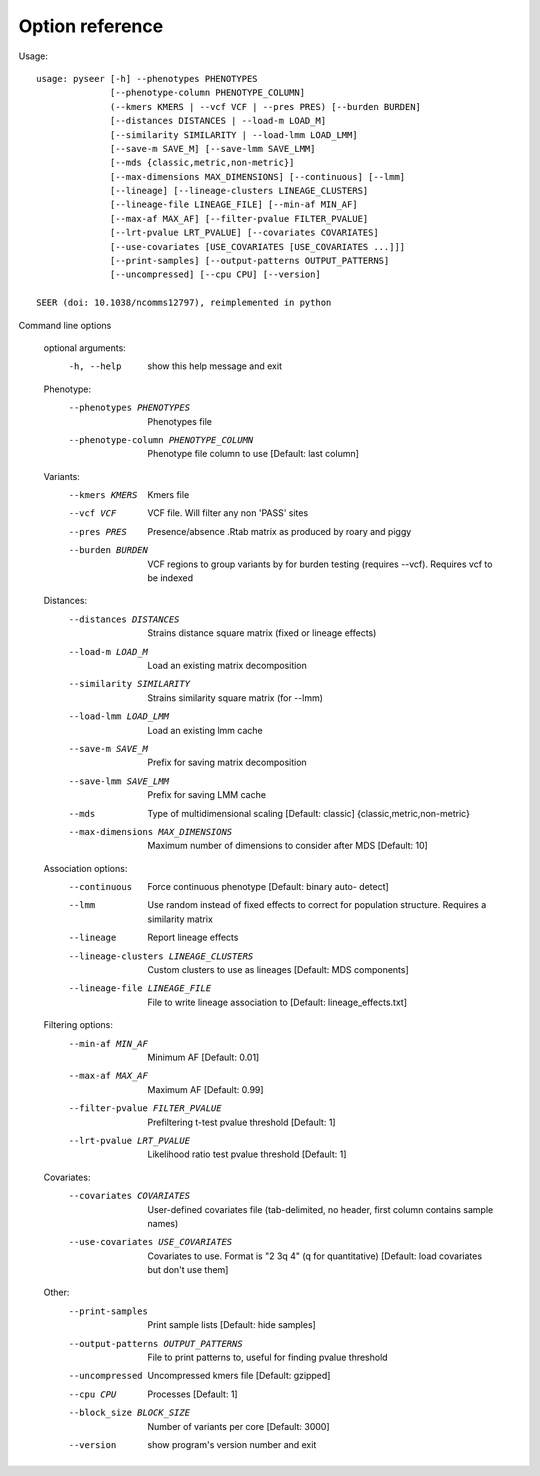 Option reference
================

Usage::

   usage: pyseer [-h] --phenotypes PHENOTYPES
                 [--phenotype-column PHENOTYPE_COLUMN]
                 (--kmers KMERS | --vcf VCF | --pres PRES) [--burden BURDEN]
                 [--distances DISTANCES | --load-m LOAD_M]
                 [--similarity SIMILARITY | --load-lmm LOAD_LMM]
                 [--save-m SAVE_M] [--save-lmm SAVE_LMM]
                 [--mds {classic,metric,non-metric}]
                 [--max-dimensions MAX_DIMENSIONS] [--continuous] [--lmm]
                 [--lineage] [--lineage-clusters LINEAGE_CLUSTERS]
                 [--lineage-file LINEAGE_FILE] [--min-af MIN_AF]
                 [--max-af MAX_AF] [--filter-pvalue FILTER_PVALUE]
                 [--lrt-pvalue LRT_PVALUE] [--covariates COVARIATES]
                 [--use-covariates [USE_COVARIATES [USE_COVARIATES ...]]]
                 [--print-samples] [--output-patterns OUTPUT_PATTERNS]
                 [--uncompressed] [--cpu CPU] [--version]

   SEER (doi: 10.1038/ncomms12797), reimplemented in python

Command line options

   optional arguments:
     -h, --help            show this help message and exit

   Phenotype:
     --phenotypes PHENOTYPES
                           Phenotypes file
     --phenotype-column PHENOTYPE_COLUMN
                           Phenotype file column to use [Default: last column]

   Variants:
     --kmers KMERS         Kmers file
     --vcf VCF             VCF file. Will filter any non 'PASS' sites
     --pres PRES           Presence/absence .Rtab matrix as produced by roary and
                           piggy
     --burden BURDEN       VCF regions to group variants by for burden testing
                           (requires --vcf). Requires vcf to be indexed

   Distances:
     --distances DISTANCES
                           Strains distance square matrix (fixed or lineage
                           effects)
     --load-m LOAD_M       Load an existing matrix decomposition
     --similarity SIMILARITY
                           Strains similarity square matrix (for --lmm)
     --load-lmm LOAD_LMM   Load an existing lmm cache
     --save-m SAVE_M       Prefix for saving matrix decomposition
     --save-lmm SAVE_LMM   Prefix for saving LMM cache
     --mds
                           Type of multidimensional scaling [Default: classic]
                           {classic,metric,non-metric}
     --max-dimensions MAX_DIMENSIONS
                           Maximum number of dimensions to consider after MDS
                           [Default: 10]

   Association options:
     --continuous          Force continuous phenotype [Default: binary auto-
                           detect]
     --lmm                 Use random instead of fixed effects to correct for
                           population structure. Requires a similarity matrix
     --lineage             Report lineage effects
     --lineage-clusters LINEAGE_CLUSTERS
                           Custom clusters to use as lineages [Default: MDS
                           components]
     --lineage-file LINEAGE_FILE
                           File to write lineage association to [Default:
                           lineage_effects.txt]

   Filtering options:
     --min-af MIN_AF       Minimum AF [Default: 0.01]
     --max-af MAX_AF       Maximum AF [Default: 0.99]
     --filter-pvalue FILTER_PVALUE
                           Prefiltering t-test pvalue threshold [Default: 1]
     --lrt-pvalue LRT_PVALUE
                           Likelihood ratio test pvalue threshold [Default: 1]

   Covariates:
     --covariates COVARIATES
                           User-defined covariates file (tab-delimited, no
                           header, first column contains sample names)
     --use-covariates USE_COVARIATES
                           Covariates to use. Format is "2 3q 4" (q for
                           quantitative) [Default: load covariates but don't use
                           them]

   Other:
     --print-samples       Print sample lists [Default: hide samples]
     --output-patterns OUTPUT_PATTERNS
                           File to print patterns to, useful for finding pvalue
                           threshold
     --uncompressed        Uncompressed kmers file [Default: gzipped]
     --cpu CPU             Processes [Default: 1]
     --block_size BLOCK_SIZE
                           Number of variants per core [Default: 3000]
     --version             show program's version number and exit
